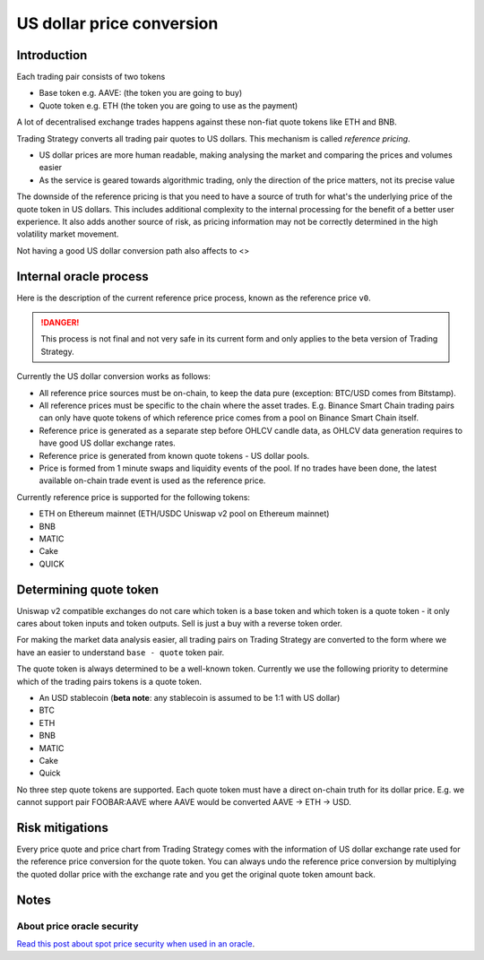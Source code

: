 .. _price conversion:

US dollar price conversion
==========================

Introduction
------------

Each trading pair consists of two tokens

* Base token e.g. AAVE: (the token you are going to buy)

* Quote token e.g. ETH (the token you are going to use as the payment)

A lot of decentralised exchange trades happens against these non-fiat quote tokens like ETH and BNB.

Trading Strategy converts all trading pair quotes to US dollars.
This mechanism is called *reference pricing*.

* US dollar prices are more human readable, making analysing the market
  and comparing the prices and volumes easier

* As the service is geared towards algorithmic trading, only the direction of the price matters,
  not its precise value

The downside of the reference pricing is that you need to have a source of truth for
what's the underlying price of the quote token in US dollars. This includes additional
complexity to the internal processing for the benefit of a better user experience.
It also adds another source of risk, as pricing information may not be correctly
determined in the high volatility market movement.

Not having a good US dollar conversion path also affects to <>

Internal oracle process
-----------------------

Here is the description of the current reference price process, known as the reference price ``v0``.

.. danger::
  This process is not final and not very safe in its current form and only applies to the beta version of Trading Strategy.

Currently the US dollar conversion works as follows:

* All reference price sources must be on-chain, to keep the data pure (exception: BTC/USD comes from Bitstamp).

* All reference prices must be specific to the chain where the asset trades. E.g.
  Binance Smart Chain trading pairs can only have quote tokens of which reference price comes from a pool
  on Binance Smart Chain itself.

* Reference price is generated as a separate step before OHLCV candle data, as OHLCV data generation requires to have
  good US dollar exchange rates.

* Reference price is generated from known quote tokens - US dollar pools.

* Price is formed from 1 minute swaps and liquidity events of the pool.
  If no trades have been done, the latest available on-chain trade event is
  used as the reference price.

Currently reference price is supported for the following tokens:

* ETH on Ethereum mainnet (ETH/USDC Uniswap v2 pool on Ethereum mainnet)

* BNB

* MATIC

* Cake

* QUICK

Determining quote token
-----------------------

Uniswap v2 compatible exchanges do not care which token is a base token and which token is a quote token -
it only cares about token inputs and token outputs. Sell is just a buy with a reverse token order.

For making the market data analysis easier, all trading pairs on Trading Strategy are converted to
the form where we have an easier to understand ``base - quote`` token pair.

The quote token is always determined to be a well-known token. Currently we use the following
priority to determine which of the trading pairs tokens is a quote token.

* An USD stablecoin (**beta note**: any stablecoin is assumed to be 1:1 with US dollar)

* BTC

* ETH

* BNB

* MATIC

* Cake

* Quick

No three step quote tokens are supported. Each quote token must have a direct on-chain truth
for its dollar price. E.g. we cannot support pair FOOBAR:AAVE where AAVE would be converted
AAVE -> ETH -> USD.

Risk mitigations
----------------

Every price quote and price chart from Trading Strategy comes with the information of US dollar
exchange rate used for the reference price conversion for the quote token. You can always undo
the reference price conversion by multiplying the quoted dollar price with the exchange rate
and you get the original quote token amount back.

Notes
-----

About price oracle security
~~~~~~~~~~~~~~~~~~~~~~~~~~~

`Read this post about spot price security when used in an oracle <https://ethereum.stackexchange.com/a/114990/620>`_.